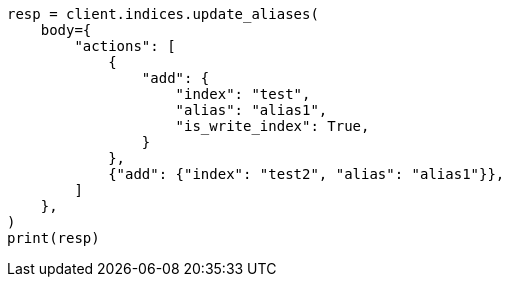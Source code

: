// indices/aliases.asciidoc:409

[source, python]
----
resp = client.indices.update_aliases(
    body={
        "actions": [
            {
                "add": {
                    "index": "test",
                    "alias": "alias1",
                    "is_write_index": True,
                }
            },
            {"add": {"index": "test2", "alias": "alias1"}},
        ]
    },
)
print(resp)
----